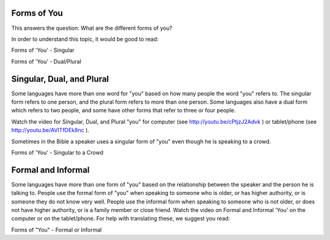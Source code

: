 Forms of You
------------

This answers the question: What are the different forms of you?

In order to understand this topic, it would be good to read:

Forms of 'You' - Singular

Forms of 'You' - Dual/Plural

Singular, Dual, and Plural
--------------------------

Some languages have more than one word for "you" based on how many people the word "you" refers to. The singular form refers to one person, and the plural form refers to more than one person. Some languages also have a dual form which refers to two people, and some have other forms that refer to three or four people.

Watch the video for Singular, Dual, and Plural "you" for computer (see http://youtu.be/cPtjzJ2Advk ) or tablet/phone (see http://youtu.be/AVITfDEk8nc ).

Sometimes in the Bible a speaker uses a singular form of "you" even though he is speaking to a crowd.

Forms of 'You' - Singular to a Crowd

Formal and Informal
-------------------

Some languages have more than one form of "you" based on the relationship between the speaker and the person he is talking to. People use the formal form of "you" when speaking to someone who is older, or has higher authority, or is someone they do not know very well. People use the informal form when speaking to someone who is not older, or does not have higher authority, or is a family member or close friend. Watch the video on Formal and Informal 'You' on the computer or on the tablet/phone. For help with translating these, we suggest you read:

Forms of "You" - Formal or Informal

